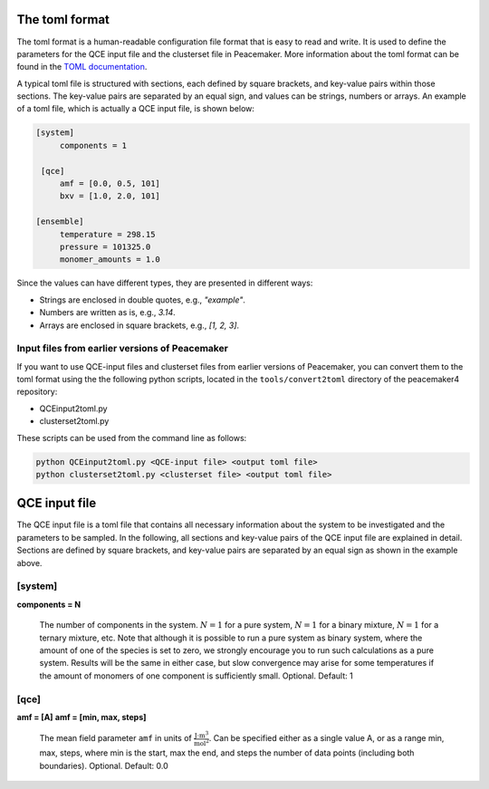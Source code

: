 The toml format
============

The toml format is a human-readable configuration file format that is easy to read and write.
It is used to define the parameters for the QCE input file and the clusterset file in Peacemaker.
More information about the toml format can be found in the `TOML documentation <https://toml.io/en/>`_.

A typical toml file is structured with sections, each defined by square brackets, and key-value pairs 
within those sections.
The key-value pairs are separated by an equal sign, and values can be strings, numbers or arrays.
An example of a toml file, which is actually a QCE input file, is shown below:

.. code-block:: toml

   [system]
        components = 1

    [qce]
        amf = [0.0, 0.5, 101]
        bxv = [1.0, 2.0, 101]

   [ensemble]
        temperature = 298.15
        pressure = 101325.0
        monomer_amounts = 1.0

Since the values can have different types, they are presented in different ways:

* Strings are enclosed in double quotes, e.g., `"example"`.
* Numbers are written as is, e.g., `3.14`.
* Arrays are enclosed in square brackets, e.g., `[1, 2, 3]`.

Input files from earlier versions of Peacemaker
------------------------------

If you want to use QCE-input files and clusterset files from earlier versions of Peacemaker,
you can convert them to the toml format using the the following python scripts, located in the
``tools/convert2toml`` directory of the peacemaker4 repository:

* QCEinput2toml.py
* clusterset2toml.py

These scripts can be used from the command line as follows:

.. code-block:: bash

   python QCEinput2toml.py <QCE-input file> <output toml file>
   python clusterset2toml.py <clusterset file> <output toml file>


QCE input file
================
The QCE input file is a toml file that contains all necessary information about the system to be 
investigated and the parameters to be sampled.
In the following, all sections and key-value pairs of the QCE input file are explained in detail.
Sections are defined by square brackets, and key-value pairs are separated by an equal sign as 
shown in the example above.

[system]
------------------------------
**components = N**

    The number of components in the system.
    :math:`N = 1` for a pure system, :math:`N = 1` for a binary mixture, :math:`N = 1` for a ternary mixture, etc.
    Note that although it is possible to run a pure system as binary system, where the amount of 
    one of the species is set to zero, we strongly encourage you to run such calculations as a pure system.
    Results will be the same in either case, but slow convergence may arise for some temperatures 
    if the amount of monomers of one component is sufficiently small.
    Optional. Default: 1

[qce]
------------------------------
**amf = [A]**
**amf = [min, max, steps]**

    The mean field parameter ``amf`` in units of :math:`\mathrm{\frac{J\cdot m^3}{mol^2}}`.
    Can be specified either as a single value A, or as a range min, max, steps, where min is the start, 
    max the end, and steps the number of data points (including both boundaries).
    Optional. Default: 0.0